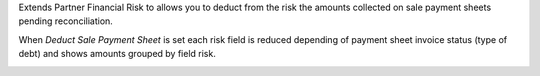 Extends Partner Financial Risk to allows you to deduct from the risk the amounts
collected on sale payment sheets pending reconciliation.

When *Deduct Sale Payment Sheet* is set each risk field is reduced depending of payment
sheet invoice status (type of debt) and shows amounts grouped by field risk.

.. image:: ../static/description/deduct_sale_payment_sheet_unset.png
   :alt: When deduction not is set
   :width: 400 px

.. image:: ../static/description/deduct_sale_payment_sheet_set.png
   :alt: When deduction is set
   :width: 400 px
